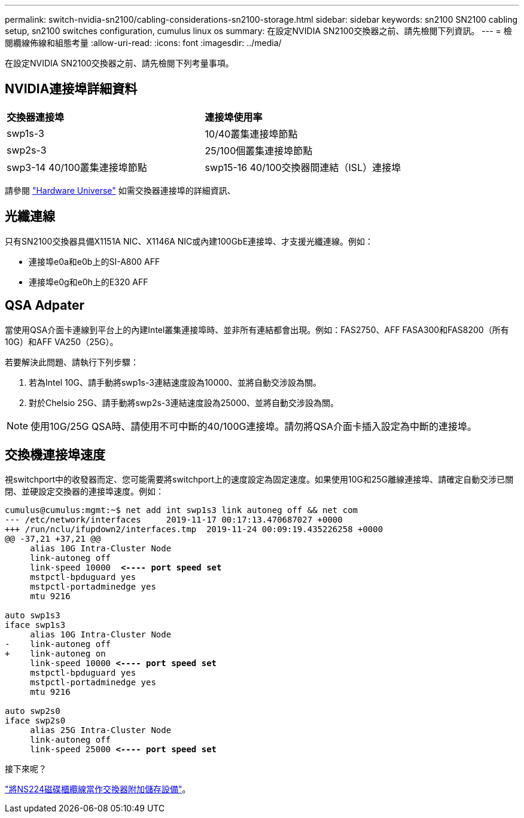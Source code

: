 ---
permalink: switch-nvidia-sn2100/cabling-considerations-sn2100-storage.html 
sidebar: sidebar 
keywords: sn2100 SN2100 cabling setup, sn2100 switches configuration, cumulus linux os 
summary: 在設定NVIDIA SN2100交換器之前、請先檢閱下列資訊。 
---
= 檢閱纜線佈線和組態考量
:allow-uri-read: 
:icons: font
:imagesdir: ../media/


[role="lead"]
在設定NVIDIA SN2100交換器之前、請先檢閱下列考量事項。



== NVIDIA連接埠詳細資料

|===


| *交換器連接埠* | *連接埠使用率* 


 a| 
swp1s-3
 a| 
10/40叢集連接埠節點



 a| 
swp2s-3
 a| 
25/100個叢集連接埠節點



 a| 
swp3-14 40/100叢集連接埠節點
 a| 
swp15-16 40/100交換器間連結（ISL）連接埠

|===
請參閱 https://hwu.netapp.com/Switch/Index["Hardware Universe"] 如需交換器連接埠的詳細資訊、



== 光纖連線

只有SN2100交換器具備X1151A NIC、X1146A NIC或內建100GbE連接埠、才支援光纖連線。例如：

* 連接埠e0a和e0b上的SI-A800 AFF
* 連接埠e0g和e0h上的E320 AFF




== QSA Adpater

當使用QSA介面卡連線到平台上的內建Intel叢集連接埠時、並非所有連結都會出現。例如：FAS2750、AFF FASA300和FAS8200（所有10G）和AFF VA250（25G）。

若要解決此問題、請執行下列步驟：

. 若為Intel 10G、請手動將swp1s-3連結速度設為10000、並將自動交涉設為關。
. 對於Chelsio 25G、請手動將swp2s-3連結速度設為25000、並將自動交涉設為關。



NOTE: 使用10G/25G QSA時、請使用不可中斷的40/100G連接埠。請勿將QSA介面卡插入設定為中斷的連接埠。



== 交換機連接埠速度

視switchport中的收發器而定、您可能需要將switchport上的速度設定為固定速度。如果使用10G和25G離線連接埠、請確定自動交涉已關閉、並硬設定交換器的連接埠速度。例如：

[listing, subs="+quotes"]
----
cumulus@cumulus:mgmt:~$ net add int swp1s3 link autoneg off && net com
--- /etc/network/interfaces     2019-11-17 00:17:13.470687027 +0000
+++ /run/nclu/ifupdown2/interfaces.tmp  2019-11-24 00:09:19.435226258 +0000
@@ -37,21 +37,21 @@
     alias 10G Intra-Cluster Node
     link-autoneg off
     link-speed 10000  *<---- port speed set*
     mstpctl-bpduguard yes
     mstpctl-portadminedge yes
     mtu 9216

auto swp1s3
iface swp1s3
     alias 10G Intra-Cluster Node
-    link-autoneg off
+    link-autoneg on
     link-speed 10000 *<---- port speed set*
     mstpctl-bpduguard yes
     mstpctl-portadminedge yes
     mtu 9216

auto swp2s0
iface swp2s0
     alias 25G Intra-Cluster Node
     link-autoneg off
     link-speed 25000 *<---- port speed set*
----
.接下來呢？
link:install-cable-shelves-sn2100-storage.html["將NS224磁碟櫃纜線當作交換器附加儲存設備"]。
